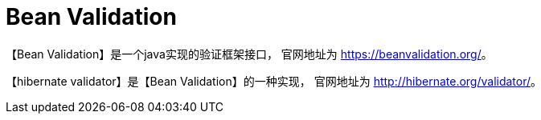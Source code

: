 = Bean Validation

【Bean Validation】是一个java实现的验证框架接口， 官网地址为 https://beanvalidation.org/[^]。

【hibernate validator】是【Bean Validation】的一种实现， 官网地址为 http://hibernate.org/validator/[^]。



